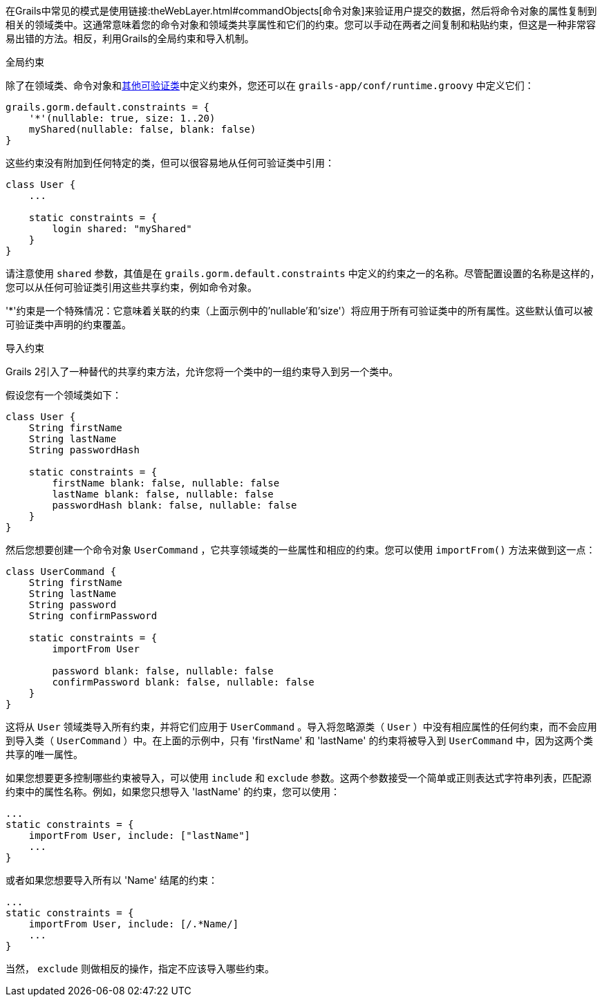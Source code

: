 在Grails中常见的模式是使用链接:theWebLayer.html#commandObjects[命令对象]来验证用户提交的数据，然后将命令对象的属性复制到相关的领域类中。这通常意味着您的命令对象和领域类共享属性和它们的约束。您可以手动在两者之间复制和粘贴约束，但这是一种非常容易出错的方法。相反，利用Grails的全局约束和导入机制。

全局约束

除了在领域类、命令对象和<<validationNonDomainAndCommandObjectClasses,其他可验证类>>中定义约束外，您还可以在 `grails-app/conf/runtime.groovy` 中定义它们：

[source,groovy]
----
grails.gorm.default.constraints = {
    '*'(nullable: true, size: 1..20)
    myShared(nullable: false, blank: false)
}
----

这些约束没有附加到任何特定的类，但可以很容易地从任何可验证类中引用：

[source,groovy]
----
class User {
    ...

    static constraints = {
        login shared: "myShared"
    }
}
----

请注意使用 `shared` 参数，其值是在 `grails.gorm.default.constraints` 中定义的约束之一的名称。尽管配置设置的名称是这样的，您可以从任何可验证类引用这些共享约束，例如命令对象。

'*'约束是一个特殊情况：它意味着关联的约束（上面示例中的'nullable'和'size'）将应用于所有可验证类中的所有属性。这些默认值可以被可验证类中声明的约束覆盖。

导入约束

Grails 2引入了一种替代的共享约束方法，允许您将一个类中的一组约束导入到另一个类中。

假设您有一个领域类如下：

[source,groovy]
----
class User {
    String firstName
    String lastName
    String passwordHash

    static constraints = {
        firstName blank: false, nullable: false
        lastName blank: false, nullable: false
        passwordHash blank: false, nullable: false
    }
}
----

然后您想要创建一个命令对象 `UserCommand` ，它共享领域类的一些属性和相应的约束。您可以使用 `importFrom()` 方法来做到这一点：

[source,groovy]
----
class UserCommand {
    String firstName
    String lastName
    String password
    String confirmPassword

    static constraints = {
        importFrom User

        password blank: false, nullable: false
        confirmPassword blank: false, nullable: false
    }
}
----

这将从 `User` 领域类导入所有约束，并将它们应用于 `UserCommand` 。导入将忽略源类（ `User` ）中没有相应属性的任何约束，而不会应用到导入类（ `UserCommand` ）中。在上面的示例中，只有 'firstName' 和 'lastName' 的约束将被导入到 `UserCommand` 中，因为这两个类共享的唯一属性。

如果您想要更多控制哪些约束被导入，可以使用 `include` 和 `exclude` 参数。这两个参数接受一个简单或正则表达式字符串列表，匹配源约束中的属性名称。例如，如果您只想导入 'lastName' 的约束，您可以使用：

[source,groovy]
----
...
static constraints = {
    importFrom User, include: ["lastName"]
    ...
}
----

或者如果您想要导入所有以 'Name' 结尾的约束：

[source,groovy]
----
...
static constraints = {
    importFrom User, include: [/.*Name/]
    ...
}
----

当然， `exclude` 则做相反的操作，指定不应该导入哪些约束。